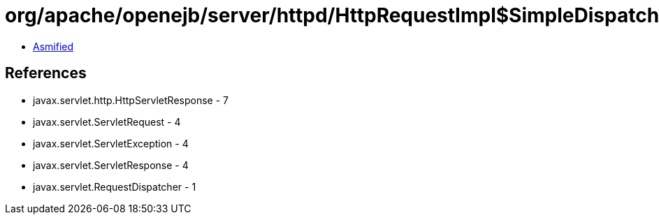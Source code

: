 = org/apache/openejb/server/httpd/HttpRequestImpl$SimpleDispatcher.class

 - link:HttpRequestImpl$SimpleDispatcher-asmified.java[Asmified]

== References

 - javax.servlet.http.HttpServletResponse - 7
 - javax.servlet.ServletRequest - 4
 - javax.servlet.ServletException - 4
 - javax.servlet.ServletResponse - 4
 - javax.servlet.RequestDispatcher - 1
